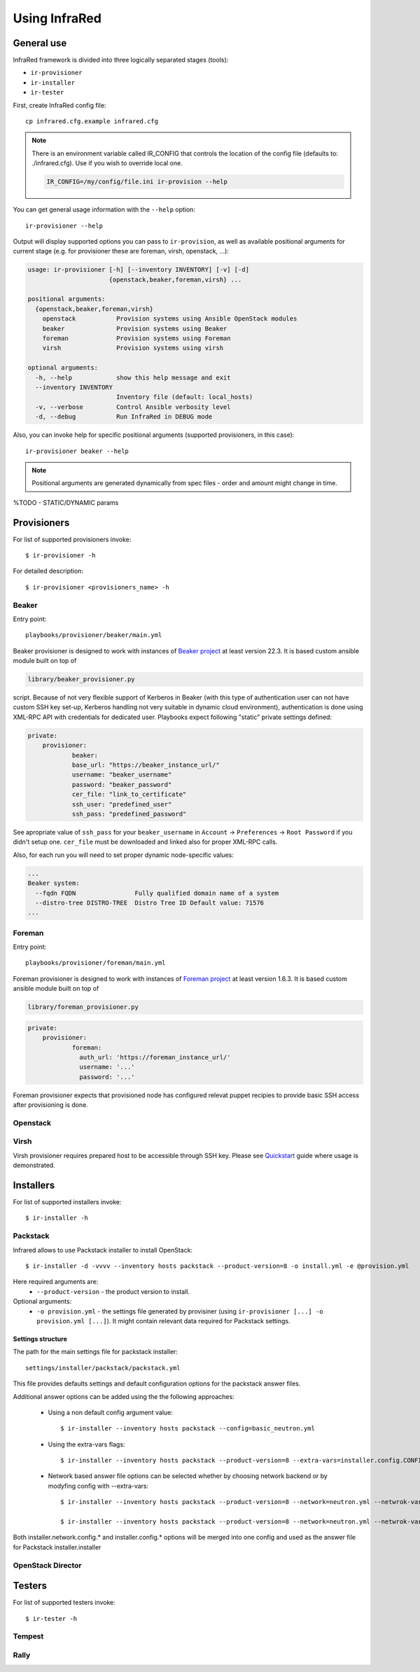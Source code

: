 .. highlight:: plain

Using InfraRed
================

General use
-----------
InfraRed framework is divided into three logically separated stages (tools):

* ``ir-provisioner``

* ``ir-installer``

* ``ir-tester``

First, create InfraRed config file::

  cp infrared.cfg.example infrared.cfg

.. note:: There is an environment variable called IR_CONFIG that controls the location of the config file (defaults to: ./infrared.cfg). Use if you wish to override local one.

  .. code-block:: plain

    IR_CONFIG=/my/config/file.ini ir-provision --help

You can get general usage information with the ``--help`` option::

  ir-provisioner --help

Output will display supported options you can pass to ``ir-provision``, as well as available positional arguments for current stage (e.g. for provisioner these are foreman, virsh, openstack, ...):

.. code-block:: plain

    usage: ir-provisioner [-h] [--inventory INVENTORY] [-v] [-d]
                          {openstack,beaker,foreman,virsh} ...

    positional arguments:
      {openstack,beaker,foreman,virsh}
        openstack           Provision systems using Ansible OpenStack modules
        beaker              Provision systems using Beaker
        foreman             Provision systems using Foreman
        virsh               Provision systems using virsh

    optional arguments:
      -h, --help            show this help message and exit
      --inventory INVENTORY
                            Inventory file (default: local_hosts)
      -v, --verbose         Control Ansible verbosity level
      -d, --debug           Run InfraRed in DEBUG mode

Also, you can invoke help for specific positional arguments (supported provisioners, in this case)::

  ir-provisioner beaker --help

.. note:: Positional arguments are generated dynamically from spec files - order and amount might change in time.

%TODO - STATIC/DYNAMIC params

Provisioners
------------
For list of supported provisioners invoke::

    $ ir-provisioner -h

For detailed description::

    $ ir-provisioner <provisioners_name> -h

Beaker
^^^^^^
Entry point::

  playbooks/provisioner/beaker/main.yml

Beaker provisioner is designed to work with instances of `Beaker project <https://beaker-project.org>`_ at least version 22.3. It is based custom ansible module built on top of

.. code-block:: plain

  library/beaker_provisioner.py

script. Because of not very flexible support of Kerberos in Beaker (with this type of authentication user can not have custom SSH key set-up, Kerberos handling not very suitable in dynamic cloud environment), authentication is done using XML-RPC API with credentials for dedicated user. Playbooks expect following "static" private settings defined:

.. code-block:: plain

  private:
      provisioner:
              beaker:
              base_url: "https://beaker_instance_url/"
              username: "beaker_username"
              password: "beaker_password"
              cer_file: "link_to_certificate"
              ssh_user: "predefined_user"
              ssh_pass: "predefined_password"

See apropriate value of ``ssh_pass`` for your ``beaker_username`` in ``Account`` -> ``Preferences`` -> ``Root Password`` if you didn't setup one. ``cer_file`` must be downloaded and linked also for proper XML-RPC calls.

Also, for each run you will need to set proper dynamic node-specific values:

.. code-block:: plain

    ...
    Beaker system:
      --fqdn FQDN                Fully qualified domain name of a system
      --distro-tree DISTRO-TREE  Distro Tree ID Default value: 71576
    ...

Foreman
^^^^^^^
Entry point::

  playbooks/provisioner/foreman/main.yml

Foreman provisioner is designed to work with instances of `Foreman project <https://theforeman.org>`_ at least version 1.6.3. It is based custom ansible module built on top of

.. code-block:: plain

  library/foreman_provisioner.py

.. code-block:: plain

  private:
      provisioner:
              foreman:
                auth_url: 'https://foreman_instance_url/'
                username: '...'
                password: '...'

Foreman provisioner expects that provisioned node has configured relevat puppet recipies to provide basic SSH access after provisioning is done.

Openstack
^^^^^^^^^

Virsh
^^^^^
Virsh provisioner requires prepared host to be accessible through SSH key. Please see `Quickstart <quickstart.html>`_ guide where usage is demonstrated.

Installers
----------
For list of supported installers invoke::

    $ ir-installer -h

Packstack
^^^^^^^^^
Infrared allows to use Packstack installer to install OpenStack::

    $ ir-installer -d -vvvv --inventory hosts packstack --product-version=8 -o install.yml -e @provision.yml

Here required arguments are:
    * ``--product-version`` - the product version to install.

Optional arguments:
    * ``-o provision.yml`` - the settings file generated by provisiner (using ``ir-provisioner [...] -o provision.yml [...]``). It might contain relevant data required for Packstack settings.


Settings structure
""""""""""""""""""

The path for the main settings file for packstack installer::

    settings/installer/packstack/packstack.yml

This file provides defaults settings and default configuration options for the packstack answer files.

Additional answer options can be added using the the following approaches:

    * Using a non default config argument value::

        $ ir-installer --inventory hosts packstack --config=basic_neutron.yml

    * Using the extra-vars flags::

        $ ir-installer --inventory hosts packstack --product-version=8 --extra-vars=installer.config.CONFIG_DEBUG_MODE=no

    * Network based answer file options can be selected whether by choosing network backend or by modyfing config with --extra-vars::

        $ ir-installer --inventory hosts packstack --product-version=8 --network=neutron.yml --netwrok-variant=neutron_gre.yml

        $ ir-installer --inventory hosts packstack --product-version=8 --network=neutron.yml --netwrok-variant=neutron_gre.yml --extra-vars=installer.network.config.CONFIG_NEUTRON_USE_NAMESPACES=n

Both installer.network.config.* and installer.config.* options will be merged into one config and used as the answer file for Packstack installer.installer

OpenStack Director
^^^^^

Testers
-------
For list of supported testers invoke::

    $ ir-tester -h

Tempest
^^^^^^^

Rally
^^^^^
